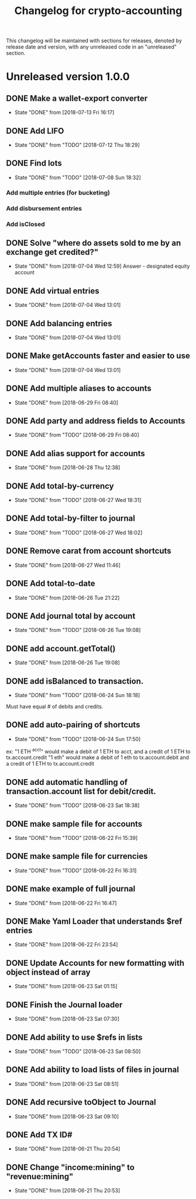 #+Title: Changelog for crypto-accounting

This changelog will be maintained with sections for releases, denoted by release
date and version, with any unreleased code in an "unreleased" section.

* Unreleased version 1.0.0
** DONE Make a wallet-export converter
   CLOSED: [2018-07-13 Fri 16:17]
   - State "DONE"       from              [2018-07-13 Fri 16:17]

** DONE Add LIFO
   CLOSED: [2018-07-12 Thu 18:29]
   - State "DONE"       from "TODO"       [2018-07-12 Thu 18:29]

** DONE Find lots
   CLOSED: [2018-07-08 Sun 18:32]
   - State "DONE"       from "TODO"       [2018-07-08 Sun 18:32]
*** Add multiple entries (for bucketing)
*** Add disbursement entries
*** Add isClosed

** DONE Solve "where do assets sold to me by an exchange get credited?"
   CLOSED: [2018-07-04 Wed 12:59]
   - State "DONE"       from              [2018-07-04 Wed 12:59]
    Answer - designated equity account
** DONE Add virtual entries
   CLOSED: [2018-07-04 Wed 13:01]
   - State "DONE"       from              [2018-07-04 Wed 13:01]
** DONE Add balancing entries
   CLOSED: [2018-07-04 Wed 13:01]
   - State "DONE"       from              [2018-07-04 Wed 13:01]
** DONE Make getAccounts faster and easier to use
   CLOSED: [2018-07-04 Wed 13:01]
   - State "DONE"       from              [2018-07-04 Wed 13:01]

** DONE Add multiple aliases to accounts
   CLOSED: [2018-06-29 Fri 08:40]
   - State "DONE"       from              [2018-06-29 Fri 08:40]
** DONE Add party and address fields to Accounts
   CLOSED: [2018-06-29 Fri 08:40]
   - State "DONE"       from "TODO"       [2018-06-29 Fri 08:40]

** DONE Add alias support for accounts
   CLOSED: [2018-06-28 Thu 12:38]
   - State "DONE"       from              [2018-06-28 Thu 12:38]
** DONE Add total-by-currency
   CLOSED: [2018-06-27 Wed 18:31]
   - State "DONE"       from "TODO"       [2018-06-27 Wed 18:31]
** DONE Add total-by-filter to journal
   CLOSED: [2018-06-27 Wed 18:02]
   - State "DONE"       from "TODO"       [2018-06-27 Wed 18:02]
** DONE Remove carat from account shortcuts
   CLOSED: [2018-06-27 Wed 11:46]
   - State "DONE"       from              [2018-06-27 Wed 11:46]
** DONE Add total-to-date
   CLOSED: [2018-06-26 Tue 21:22]
   - State "DONE"       from              [2018-06-26 Tue 21:22]
** DONE Add journal total by account
   CLOSED: [2018-06-26 Tue 19:08]
   - State "DONE"       from "TODO"       [2018-06-26 Tue 19:08]
** DONE add account.getTotal()
   CLOSED: [2018-06-26 Tue 19:08]
   - State "DONE"       from              [2018-06-26 Tue 19:08]
** DONE add isBalanced to transaction.
   CLOSED: [2018-06-24 Sun 18:18]
   - State "DONE"       from "TODO"       [2018-06-24 Sun 18:18]
Must have equal # of debits and credits.
** DONE add auto-pairing of shortcuts
   CLOSED: [2018-06-24 Sun 17:50]
   - State "DONE"       from "TODO"       [2018-06-24 Sun 17:50]
ex: "1 ETH ^acct" would make a debit of 1 ETH to acct, and a credit of 1 ETH to tx.account.credit
"1 eth" would make a debit of 1 eth to tx.account.debit and a credit of 1 ETH to tx.account.credit

** DONE add automatic handling of transaction.account list for debit/credit.
   CLOSED: [2018-06-23 Sat 18:38]
   - State "DONE"       from "TODO"       [2018-06-23 Sat 18:38]
** DONE make sample file for accounts
   CLOSED: [2018-06-22 Fri 15:39]
   - State "DONE"       from "TODO"       [2018-06-22 Fri 15:39]
   :LOGBOOK:
   CLOCK: [2018-06-22 Fri 14:55]--[2018-06-22 Fri 15:20] =>  0:25
   :END:
** DONE make sample file for currencies
   CLOSED: [2018-06-22 Fri 16:31]
   - State "DONE"       from "TODO"       [2018-06-22 Fri 16:31]
** DONE make example of full journal
   CLOSED: [2018-06-22 Fri 16:47]

   - State "DONE"       from              [2018-06-22 Fri 16:47]
** DONE Make Yaml Loader that understands $ref entries
   CLOSED: [2018-06-22 Fri 23:54]
   - State "DONE"       from              [2018-06-22 Fri 23:54]
** DONE Update Accounts for new formatting with object instead of array
   CLOSED: [2018-06-23 Sat 01:15]
   - State "DONE"       from              [2018-06-23 Sat 01:15]
** DONE Finish the Journal loader
   CLOSED: [2018-06-23 Sat 07:30]
   - State "DONE"       from              [2018-06-23 Sat 07:30]
** DONE Add ability to use $refs in lists
   CLOSED: [2018-06-23 Sat 08:50]
   - State "DONE"       from "TODO"       [2018-06-23 Sat 08:50]
** DONE Add ability to load lists of files in journal
   CLOSED: [2018-06-23 Sat 08:51]
   - State "DONE"       from              [2018-06-23 Sat 08:51]
** DONE Add recursive toObject to Journal
   CLOSED: [2018-06-23 Sat 09:10]
   - State "DONE"       from              [2018-06-23 Sat 09:10]
** DONE Add TX ID#
   CLOSED: [2018-06-21 Thu 20:54]
   - State "DONE"       from              [2018-06-21 Thu 20:54]
** DONE Change "income:mining" to "revenue:mining"
   CLOSED: [2018-06-21 Thu 20:53]
   - State "DONE"       from              [2018-06-21 Thu 20:53]
